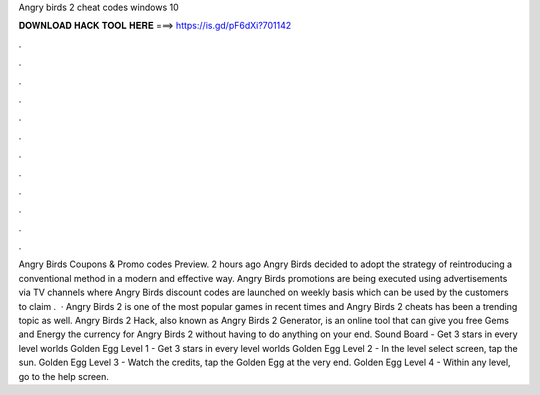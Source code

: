 Angry birds 2 cheat codes windows 10

𝐃𝐎𝐖𝐍𝐋𝐎𝐀𝐃 𝐇𝐀𝐂𝐊 𝐓𝐎𝐎𝐋 𝐇𝐄𝐑𝐄 ===> https://is.gd/pF6dXi?701142

.

.

.

.

.

.

.

.

.

.

.

.

Angry Birds Coupons & Promo codes Preview. 2 hours ago Angry Birds decided to adopt the strategy of reintroducing a conventional method in a modern and effective way. Angry Birds promotions are being executed using advertisements via TV channels where Angry Birds discount codes are launched on weekly basis which can be used by the customers to claim .  · Angry Birds 2 is one of the most popular games in recent times and Angry Birds 2 cheats has been a trending topic as well. Angry Birds 2 Hack, also known as Angry Birds 2 Generator, is an online tool that can give you free Gems and Energy the currency for Angry Birds 2 without having to do anything on your end. Sound Board - Get 3 stars in every level worlds Golden Egg Level 1 - Get 3 stars in every level worlds Golden Egg Level 2 - In the level select screen, tap the sun. Golden Egg Level 3 - Watch the credits, tap the Golden Egg at the very end. Golden Egg Level 4 - Within any level, go to the help screen.